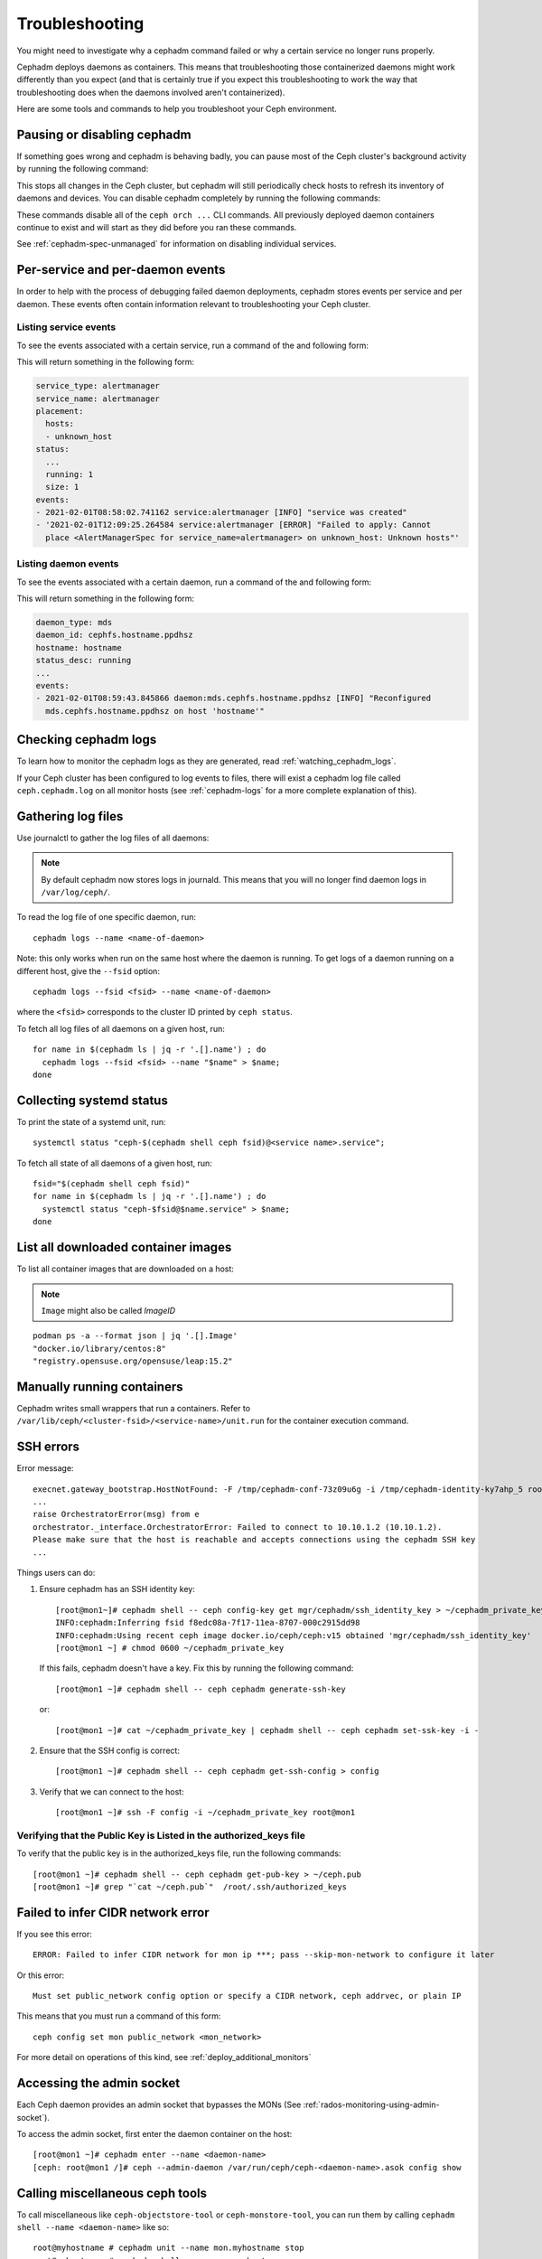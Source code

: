 Troubleshooting
===============

You might need to investigate why a cephadm command failed
or why a certain service no longer runs properly.

Cephadm deploys daemons as containers. This means that
troubleshooting those containerized daemons might work
differently than you expect (and that is certainly true if
you expect this troubleshooting to work the way that
troubleshooting does when the daemons involved aren't
containerized). 

Here are some tools and commands to help you troubleshoot
your Ceph environment.

.. _cephadm-pause:

Pausing or disabling cephadm
----------------------------

If something goes wrong and cephadm is behaving badly, you can
pause most of the Ceph cluster's background activity by running
the following command: 

.. prompt:: bash #

  ceph orch pause

This stops all changes in the Ceph cluster, but cephadm will
still periodically check hosts to refresh its inventory of
daemons and devices.  You can disable cephadm completely by
running the following commands:

.. prompt:: bash #

  ceph orch set backend ''
  ceph mgr module disable cephadm

These commands disable all of the ``ceph orch ...`` CLI commands.
All previously deployed daemon containers continue to exist and
will start as they did before you ran these commands.

See :ref:`cephadm-spec-unmanaged` for information on disabling
individual services.


Per-service and per-daemon events
---------------------------------

In order to help with the process of debugging failed daemon
deployments, cephadm stores events per service and per daemon.
These events often contain information relevant to
troubleshooting
your Ceph cluster. 

Listing service events
~~~~~~~~~~~~~~~~~~~~~~

To see the events associated with a certain service, run a
command of the and following form:

.. prompt:: bash #

  ceph orch ls --service_name=<service-name> --format yaml

This will return something in the following form:

.. code-block:: yaml

  service_type: alertmanager
  service_name: alertmanager
  placement:
    hosts:
    - unknown_host
  status:
    ...
    running: 1
    size: 1
  events:
  - 2021-02-01T08:58:02.741162 service:alertmanager [INFO] "service was created"
  - '2021-02-01T12:09:25.264584 service:alertmanager [ERROR] "Failed to apply: Cannot
    place <AlertManagerSpec for service_name=alertmanager> on unknown_host: Unknown hosts"'

Listing daemon events
~~~~~~~~~~~~~~~~~~~~~

To see the events associated with a certain daemon, run a
command of the and following form:

.. prompt:: bash #

  ceph orch ps --service-name <service-name> --daemon-id <daemon-id> --format yaml

This will return something in the following form:

.. code-block:: yaml

  daemon_type: mds
  daemon_id: cephfs.hostname.ppdhsz
  hostname: hostname
  status_desc: running
  ...
  events:
  - 2021-02-01T08:59:43.845866 daemon:mds.cephfs.hostname.ppdhsz [INFO] "Reconfigured
    mds.cephfs.hostname.ppdhsz on host 'hostname'"


Checking cephadm logs
---------------------

To learn how to monitor the cephadm logs as they are generated, read :ref:`watching_cephadm_logs`.

If your Ceph cluster has been configured to log events to files, there will exist a
cephadm log file called ``ceph.cephadm.log`` on all monitor hosts (see
:ref:`cephadm-logs` for a more complete explanation of this).

Gathering log files
-------------------

Use journalctl to gather the log files of all daemons:

.. note:: By default cephadm now stores logs in journald. This means
   that you will no longer find daemon logs in ``/var/log/ceph/``.

To read the log file of one specific daemon, run::

    cephadm logs --name <name-of-daemon>

Note: this only works when run on the same host where the daemon is running. To
get logs of a daemon running on a different host, give the ``--fsid`` option::

    cephadm logs --fsid <fsid> --name <name-of-daemon>

where the ``<fsid>`` corresponds to the cluster ID printed by ``ceph status``.

To fetch all log files of all daemons on a given host, run::

    for name in $(cephadm ls | jq -r '.[].name') ; do
      cephadm logs --fsid <fsid> --name "$name" > $name;
    done

Collecting systemd status
-------------------------

To print the state of a systemd unit, run::

      systemctl status "ceph-$(cephadm shell ceph fsid)@<service name>.service";


To fetch all state of all daemons of a given host, run::

    fsid="$(cephadm shell ceph fsid)"
    for name in $(cephadm ls | jq -r '.[].name') ; do
      systemctl status "ceph-$fsid@$name.service" > $name;
    done


List all downloaded container images
------------------------------------

To list all container images that are downloaded on a host:

.. note:: ``Image`` might also be called `ImageID`

::

    podman ps -a --format json | jq '.[].Image'
    "docker.io/library/centos:8"
    "registry.opensuse.org/opensuse/leap:15.2"


Manually running containers
---------------------------

Cephadm writes small wrappers that run a containers. Refer to
``/var/lib/ceph/<cluster-fsid>/<service-name>/unit.run`` for the
container execution command.

.. _cephadm-ssh-errors:

SSH errors
----------

Error message::

  execnet.gateway_bootstrap.HostNotFound: -F /tmp/cephadm-conf-73z09u6g -i /tmp/cephadm-identity-ky7ahp_5 root@10.10.1.2
  ...
  raise OrchestratorError(msg) from e
  orchestrator._interface.OrchestratorError: Failed to connect to 10.10.1.2 (10.10.1.2).
  Please make sure that the host is reachable and accepts connections using the cephadm SSH key
  ...

Things users can do:

1. Ensure cephadm has an SSH identity key::

     [root@mon1~]# cephadm shell -- ceph config-key get mgr/cephadm/ssh_identity_key > ~/cephadm_private_key
     INFO:cephadm:Inferring fsid f8edc08a-7f17-11ea-8707-000c2915dd98
     INFO:cephadm:Using recent ceph image docker.io/ceph/ceph:v15 obtained 'mgr/cephadm/ssh_identity_key'
     [root@mon1 ~] # chmod 0600 ~/cephadm_private_key

 If this fails, cephadm doesn't have a key. Fix this by running the following command::

     [root@mon1 ~]# cephadm shell -- ceph cephadm generate-ssh-key

 or::

     [root@mon1 ~]# cat ~/cephadm_private_key | cephadm shell -- ceph cephadm set-ssk-key -i -

2. Ensure that the SSH config is correct::

     [root@mon1 ~]# cephadm shell -- ceph cephadm get-ssh-config > config

3. Verify that we can connect to the host::

     [root@mon1 ~]# ssh -F config -i ~/cephadm_private_key root@mon1

Verifying that the Public Key is Listed in the authorized_keys file
~~~~~~~~~~~~~~~~~~~~~~~~~~~~~~~~~~~~~~~~~~~~~~~~~~~~~~~~~~~~~~~~~~~

To verify that the public key is in the authorized_keys file, run the following commands::

     [root@mon1 ~]# cephadm shell -- ceph cephadm get-pub-key > ~/ceph.pub
     [root@mon1 ~]# grep "`cat ~/ceph.pub`"  /root/.ssh/authorized_keys

Failed to infer CIDR network error
----------------------------------

If you see this error::

   ERROR: Failed to infer CIDR network for mon ip ***; pass --skip-mon-network to configure it later

Or this error::

   Must set public_network config option or specify a CIDR network, ceph addrvec, or plain IP

This means that you must run a command of this form::

  ceph config set mon public_network <mon_network>

For more detail on operations of this kind, see :ref:`deploy_additional_monitors`

Accessing the admin socket
--------------------------

Each Ceph daemon provides an admin socket that bypasses the
MONs (See :ref:`rados-monitoring-using-admin-socket`).

To access the admin socket, first enter the daemon container on the host::

    [root@mon1 ~]# cephadm enter --name <daemon-name>
    [ceph: root@mon1 /]# ceph --admin-daemon /var/run/ceph/ceph-<daemon-name>.asok config show

Calling miscellaneous ceph tools
--------------------------------

To call miscellaneous like ``ceph-objectstore-tool`` or 
``ceph-monstore-tool``, you can run them by calling 
``cephadm shell --name <daemon-name>`` like so::

    root@myhostname # cephadm unit --name mon.myhostname stop
    root@myhostname # cephadm shell --name mon.myhostname
    [ceph: root@myhostname /]# ceph-monstore-tool /var/lib/ceph/mon/ceph-myhostname get monmap > monmap         
    [ceph: root@myhostname /]# monmaptool --print monmap
    monmaptool: monmap file monmap
    epoch 1
    fsid 28596f44-3b56-11ec-9034-482ae35a5fbb
    last_changed 2021-11-01T20:57:19.755111+0000
    created 2021-11-01T20:57:19.755111+0000
    min_mon_release 17 (quincy)
    election_strategy: 1
    0: [v2:127.0.0.1:3300/0,v1:127.0.0.1:6789/0] mon.myhostname

This command sets up the environment in a way that is suitable
for extended daemon maintenance and running the daemon interactively. 

.. _cephadm-restore-quorum:

Restoring the MON quorum
------------------------

In case the Ceph MONs cannot form a quorum, cephadm is not able
to manage the cluster, until the quorum is restored.

In order to restore the MON quorum, remove unhealthy MONs
form the monmap by following these steps:

1. Stop all MONs. For each MON host::

    ssh {mon-host}
    cephadm unit --name mon.`hostname` stop


2. Identify a surviving monitor and log in to that host::

    ssh {mon-host}
    cephadm enter --name mon.`hostname`

3. Follow the steps in :ref:`rados-mon-remove-from-unhealthy`

.. _cephadm-manually-deploy-mgr:

Manually deploying a MGR daemon
-------------------------------
cephadm requires a MGR daemon in order to manage the cluster. In case the cluster
the last MGR of a cluster was removed, follow these steps in order to deploy 
a MGR ``mgr.hostname.smfvfd`` on a random host of your cluster manually. 

Disable the cephadm scheduler, in order to prevent cephadm from removing the new 
MGR. See :ref:`cephadm-enable-cli`::

  ceph config-key set mgr/cephadm/pause true

Then get or create the auth entry for the new MGR::

  ceph auth get-or-create mgr.hostname.smfvfd mon "profile mgr" osd "allow *" mds "allow *"

Get the ceph.conf::

  ceph config generate-minimal-conf

Get the container image::

  ceph config get "mgr.hostname.smfvfd" container_image

Create a file ``config-json.json`` which contains the information necessary to deploy
the daemon:

.. code-block:: json

  {
    "config": "# minimal ceph.conf for 8255263a-a97e-4934-822c-00bfe029b28f\n[global]\n\tfsid = 8255263a-a97e-4934-822c-00bfe029b28f\n\tmon_host = [v2:192.168.0.1:40483/0,v1:192.168.0.1:40484/0]\n",
    "keyring": "[mgr.hostname.smfvfd]\n\tkey = V2VyIGRhcyBsaWVzdCBpc3QgZG9vZi4=\n"
  }

Deploy the daemon::

  cephadm --image <container-image> deploy --fsid <fsid> --name mgr.hostname.smfvfd --config-json config-json.json

Analyzing core dumps
---------------------

In case a Ceph daemon crashes, cephadm supports analyzing core dumps. To enable core dumps, run

.. prompt:: bash #

  ulimit -c unlimited

core dumps will now be written to ``/var/lib/systemd/coredump``.

.. note::

  core dumps are not namespaced by the kernel, which means
  they will be written to ``/var/lib/systemd/coredump`` on
  the container host. 

Now, wait for the crash to happen again. (To simulate the crash of a daemon, run e.g. ``killall -3 ceph-mon``)

Install debug packages by entering the cephadm shell and install ``ceph-debuginfo``::

  # cephadm shell --mount /var/lib/systemd/coredump
  [ceph: root@host1 /]# dnf install ceph-debuginfo gdb zstd
  [ceph: root@host1 /]# unzstd /mnt/coredump/core.ceph-*.zst
  [ceph: root@host1 /]# gdb /usr/bin/ceph-mon /mnt/coredump/core.ceph-...
  (gdb) bt
  #0  0x00007fa9117383fc in pthread_cond_wait@@GLIBC_2.3.2 () from /lib64/libpthread.so.0
  #1  0x00007fa910d7f8f0 in std::condition_variable::wait(std::unique_lock<std::mutex>&) () from /lib64/libstdc++.so.6
  #2  0x00007fa913d3f48f in AsyncMessenger::wait() () from /usr/lib64/ceph/libceph-common.so.2
  #3  0x0000563085ca3d7e in main ()
